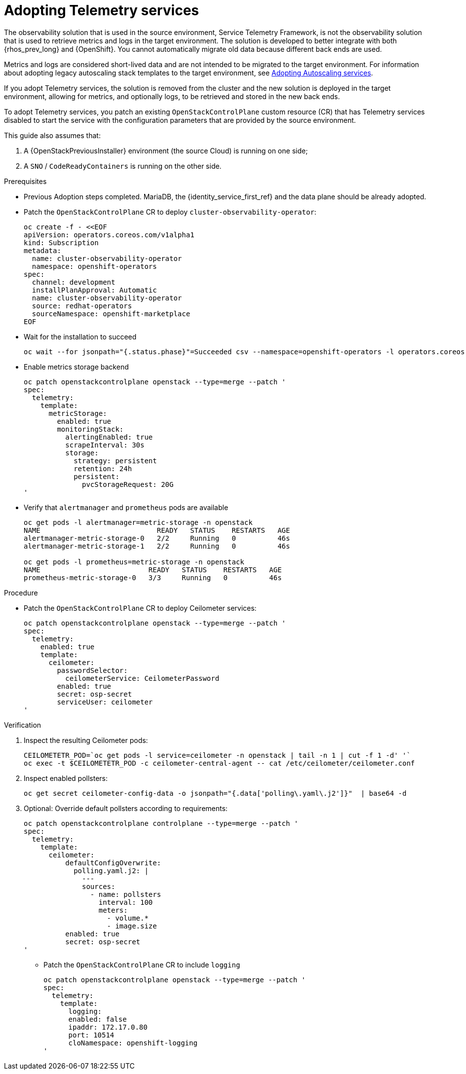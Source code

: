 [id="adopting-telemetry-services_{context}"]

= Adopting Telemetry services

The observability solution that is used in the source environment, Service Telemetry Framework, is not the observability solution that is used to retrieve metrics and logs in the target environment. The solution is developed to better integrate with both {rhos_prev_long} and {OpenShift}. You cannot automatically migrate old data because different back ends are used.

Metrics and logs are considered short-lived data and are not intended to be migrated to the target environment. For information about adopting legacy autoscaling stack templates to the target environment, see xref:adopting-autoscaling_adopt-control-plane[Adopting Autoscaling services].

If you adopt Telemetry services, the solution is removed from the cluster and the new solution is deployed in the target environment, allowing for metrics, and optionally logs, to be retrieved and stored in the new back ends.

To adopt Telemetry services, you patch an existing `OpenStackControlPlane` custom resource (CR) that has Telemetry services disabled to start the service with the configuration parameters that are provided by the source environment.

This guide also assumes that:

. A {OpenStackPreviousInstaller} environment (the source Cloud) is running on one side;
. A `SNO` / `CodeReadyContainers` is running on the other side.

.Prerequisites

* Previous Adoption steps completed. MariaDB, the {identity_service_first_ref} and the data plane should be already adopted.
//kgilliga:Should this procedure be moved after the "Adopting the data plane" chapter?

* Patch the `OpenStackControlPlane` CR to deploy `cluster-observability-operator`:
+
----
oc create -f - <<EOF
apiVersion: operators.coreos.com/v1alpha1
kind: Subscription
metadata:
  name: cluster-observability-operator
  namespace: openshift-operators
spec:
  channel: development
  installPlanApproval: Automatic
  name: cluster-observability-operator
  source: redhat-operators
  sourceNamespace: openshift-marketplace
EOF
----

* Wait for the installation to succeed
+
----
oc wait --for jsonpath="{.status.phase}"=Succeeded csv --namespace=openshift-operators -l operators.coreos.com/cluster-observability-operator.openshift-operators
----

* Enable metrics storage backend
+
----
oc patch openstackcontrolplane openstack --type=merge --patch '
spec:
  telemetry:
    template:
      metricStorage:
        enabled: true
        monitoringStack:
          alertingEnabled: true
          scrapeInterval: 30s
          storage:
            strategy: persistent
            retention: 24h
            persistent:
              pvcStorageRequest: 20G
'
----

* Verify that `alertmanager` and `prometheus` pods are available
+
----
oc get pods -l alertmanager=metric-storage -n openstack
NAME                            READY   STATUS    RESTARTS   AGE
alertmanager-metric-storage-0   2/2     Running   0          46s
alertmanager-metric-storage-1   2/2     Running   0          46s

oc get pods -l prometheus=metric-storage -n openstack
NAME                          READY   STATUS    RESTARTS   AGE
prometheus-metric-storage-0   3/3     Running   0          46s
----

.Procedure

* Patch the `OpenStackControlPlane` CR to deploy Ceilometer services:
+
----
oc patch openstackcontrolplane openstack --type=merge --patch '
spec:
  telemetry:
    enabled: true
    template:
      ceilometer:
        passwordSelector:
          ceilometerService: CeilometerPassword
        enabled: true
        secret: osp-secret
        serviceUser: ceilometer
'
----

.Verification

. Inspect the resulting Ceilometer pods:
+
----
CEILOMETETR_POD=`oc get pods -l service=ceilometer -n openstack | tail -n 1 | cut -f 1 -d' '`
oc exec -t $CEILOMETETR_POD -c ceilometer-central-agent -- cat /etc/ceilometer/ceilometer.conf
----

. Inspect enabled pollsters:
+
----
oc get secret ceilometer-config-data -o jsonpath="{.data['polling\.yaml\.j2']}"  | base64 -d
----

. Optional: Override default pollsters according to requirements:
+
----
oc patch openstackcontrolplane controlplane --type=merge --patch '
spec:
  telemetry:
    template:
      ceilometer:
          defaultConfigOverwrite:
            polling.yaml.j2: |
              ---
              sources:
                - name: pollsters
                  interval: 100
                  meters:
                    - volume.*
                    - image.size
          enabled: true
          secret: osp-secret
'
----

* Patch the `OpenStackControlPlane` CR to include `logging`
+
----
oc patch openstackcontrolplane openstack --type=merge --patch '
spec:
  telemetry:
    template:
      logging:
      enabled: false
      ipaddr: 172.17.0.80
      port: 10514
      cloNamespace: openshift-logging
'
----
